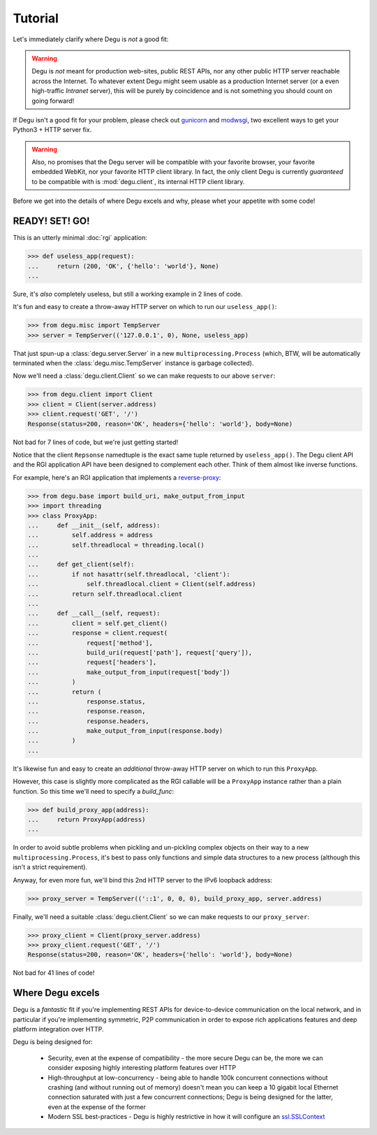 Tutorial
========

Let's immediately clarify where Degu is *not* a good fit:

.. warning::

    Degu is *not* meant for production web-sites, public REST APIs, nor any
    other public HTTP server reachable across the Internet.  To whatever extent
    Degu might seem usable as a production Internet server (or a even
    high-traffic *Intranet* server), this will be purely by coincidence and is
    not something you should count on going forward!

If Degu isn't a good fit for your problem, please check out `gunicorn`_ and
`modwsgi`_, two excellent ways to get your Python3 + HTTP server fix.

.. warning::

    Also, no promises that the Degu server will be compatible with your favorite
    browser, your favorite embedded WebKit, nor your favorite HTTP client
    library.  In fact, the only client Degu is currently *guaranteed* to be
    compatible with is :mod:`degu.client`, its internal HTTP client library.

Before we get into the details of where Degu excels and why, please whet your
appetite with some code!



READY! SET! GO!
---------------

This is an utterly minimal :doc:`rgi` application:

>>> def useless_app(request):
...     return (200, 'OK', {'hello': 'world'}, None)
...

Sure, it's *also* completely useless, but still a working example in 2 lines of
code.

It's fun and easy to create a throw-away HTTP server on which to run our
``useless_app()``:

>>> from degu.misc import TempServer
>>> server = TempServer(('127.0.0.1', 0), None, useless_app)

That just spun-up a :class:`degu.server.Server` in a new
``multiprocessing.Process`` (which, BTW, will be automatically terminated when the :class:`degu.misc.TempServer` instance is garbage collected).

Now we'll need a :class:`degu.client.Client` so we can make requests to our
above ``server``:

>>> from degu.client import Client
>>> client = Client(server.address)
>>> client.request('GET', '/')
Response(status=200, reason='OK', headers={'hello': 'world'}, body=None)

Not bad for 7 lines of code, but we're just getting started!

Notice that the client ``Repsonse`` namedtuple is the exact same tuple returned
by ``useless_app()``.  The Degu client API and the RGI application API have
been designed to complement each other.  Think of them almost like inverse
functions.

For example, here's an RGI application that implements a `reverse-proxy`_:

>>> from degu.base import build_uri, make_output_from_input
>>> import threading
>>> class ProxyApp:
...     def __init__(self, address):
...         self.address = address
...         self.threadlocal = threading.local()
... 
...     def get_client(self):
...         if not hasattr(self.threadlocal, 'client'):
...             self.threadlocal.client = Client(self.address)
...         return self.threadlocal.client
... 
...     def __call__(self, request):
...         client = self.get_client()
...         response = client.request(
...             request['method'],
...             build_uri(request['path'], request['query']),
...             request['headers'],
...             make_output_from_input(request['body'])
...         )
...         return (
...             response.status,
...             response.reason,
...             response.headers,
...             make_output_from_input(response.body)
...         )
...

It's likewise fun and easy to create an *additional* throw-away HTTP server on
which to run this ``ProxyApp``.

However, this case is slightly more complicated as the RGI callable will be a
``ProxyApp`` instance rather than a plain function.  So this time we'll need to
specify a *build_func*:

>>> def build_proxy_app(address):
...     return ProxyApp(address)
...

In order to avoid subtle problems when pickling and un-pickling complex objects
on their way to a new ``multiprocessing.Process``, it's best to pass only
functions and simple data structures to a new process (although this isn't a
strict requirement).

Anyway, for even more fun, we'll bind this 2nd HTTP server to the IPv6 loopback
address:

>>> proxy_server = TempServer(('::1', 0, 0, 0), build_proxy_app, server.address)

Finally, we'll need a suitable :class:`degu.client.Client` so we can make
requests to our ``proxy_server``:

>>> proxy_client = Client(proxy_server.address)
>>> proxy_client.request('GET', '/')
Response(status=200, reason='OK', headers={'hello': 'world'}, body=None)

Not bad for 41 lines of code!



Where Degu excels
-----------------

Degu is a *fantastic* fit if you're implementing REST APIs for device-to-device
communication on the local network, and in particular if you're implementing
symmetric, P2P communication in order to expose rich applications features and
deep platform integration over HTTP.

Degu is being designed for:

    * Security, even at the expense of compatibility - the more secure Degu can
      be, the more we can consider exposing highly interesting platform features
      over HTTP

    * High-throughput at low-concurrency - being able to handle 100k concurrent
      connections without crashing (and without running out of memory) doesn't
      mean you can keep a 10 gigabit local Ethernet connection saturated with
      just a few concurrent connections;
      Degu is being designed for the latter, even at the expense of the former

    * Modern SSL best-practices - Degu is highly restrictive in how it will
      configure an `ssl.SSLContext`_


.. _`gunicorn`: http://gunicorn.org/
.. _`modwsgi`: https://code.google.com/p/modwsgi/
.. _`http.client`: http://docs.python.org/3/library/http.client.html
.. _`CouchDB`: http://couchdb.apache.org/
.. _`Apache 2.4`: http://httpd.apache.org/docs/2.4/
.. _`reverse-proxy`: http://en.wikipedia.org/wiki/Reverse_proxy
.. _`ssl.SSLContext`: http://docs.python.org/3/library/ssl.html#ssl-contexts

